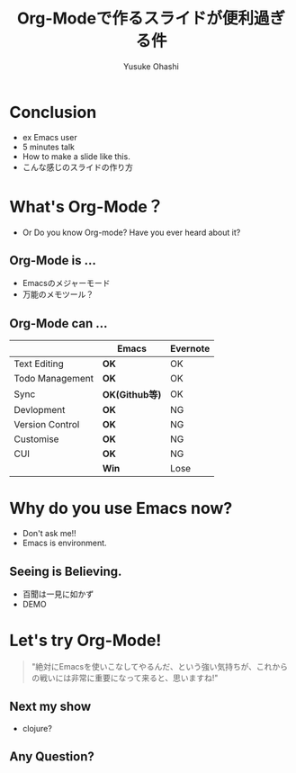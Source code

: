 #+TITLE: Org-Modeで作るスライドが便利過ぎる件
#+AUTHOR: Yusuke Ohashi
#+EMAIL: yusuke@junkpiano.me
#+REVEAL_THEME: solarized
#+REVEAL_ROOT: https://cdnjs.cloudflare.com/ajax/libs/reveal.js/3.1.0/
#+REVEAL_TRANS: linear

* Conclusion

- ex Emacs user
- 5 minutes talk
- How to make a slide like this.
- こんな感じのスライドの作り方

* What's Org-Mode？

- Or Do you know Org-mode? Have you ever heard about it?

** Org-Mode is ...

- Emacsのメジャーモード
- 万能のメモツール？

** Org-Mode can ...

|                 | Emacs          | Evernote |
|-----------------+----------------+----------|
| Text Editing    | *OK*           | OK       |
| Todo Management | *OK*           | OK       |
| Sync            | *OK(Github等)* | OK       |
| Devlopment      | *OK*           | NG       |
| Version Control | *OK*           | NG       |
| Customise       | *OK*           | NG       |
| CUI             | *OK*           | NG       |
|                 | *Win*          | Lose     |


* Why do you use Emacs now?

- Don't ask me!!
- Emacs is environment.

** Seeing is Believing.

- 百聞は一見に如かず
- DEMO

* Let's try Org-Mode!

#+BEGIN_QUOTE
"絶対にEmacsを使いこなしてやるんだ、という強い気持ちが、これからの戦いには非常に重要になって来ると、思いますね!"
#+END_QUOTE

** Next my show

- clojure?

** Any Question?
